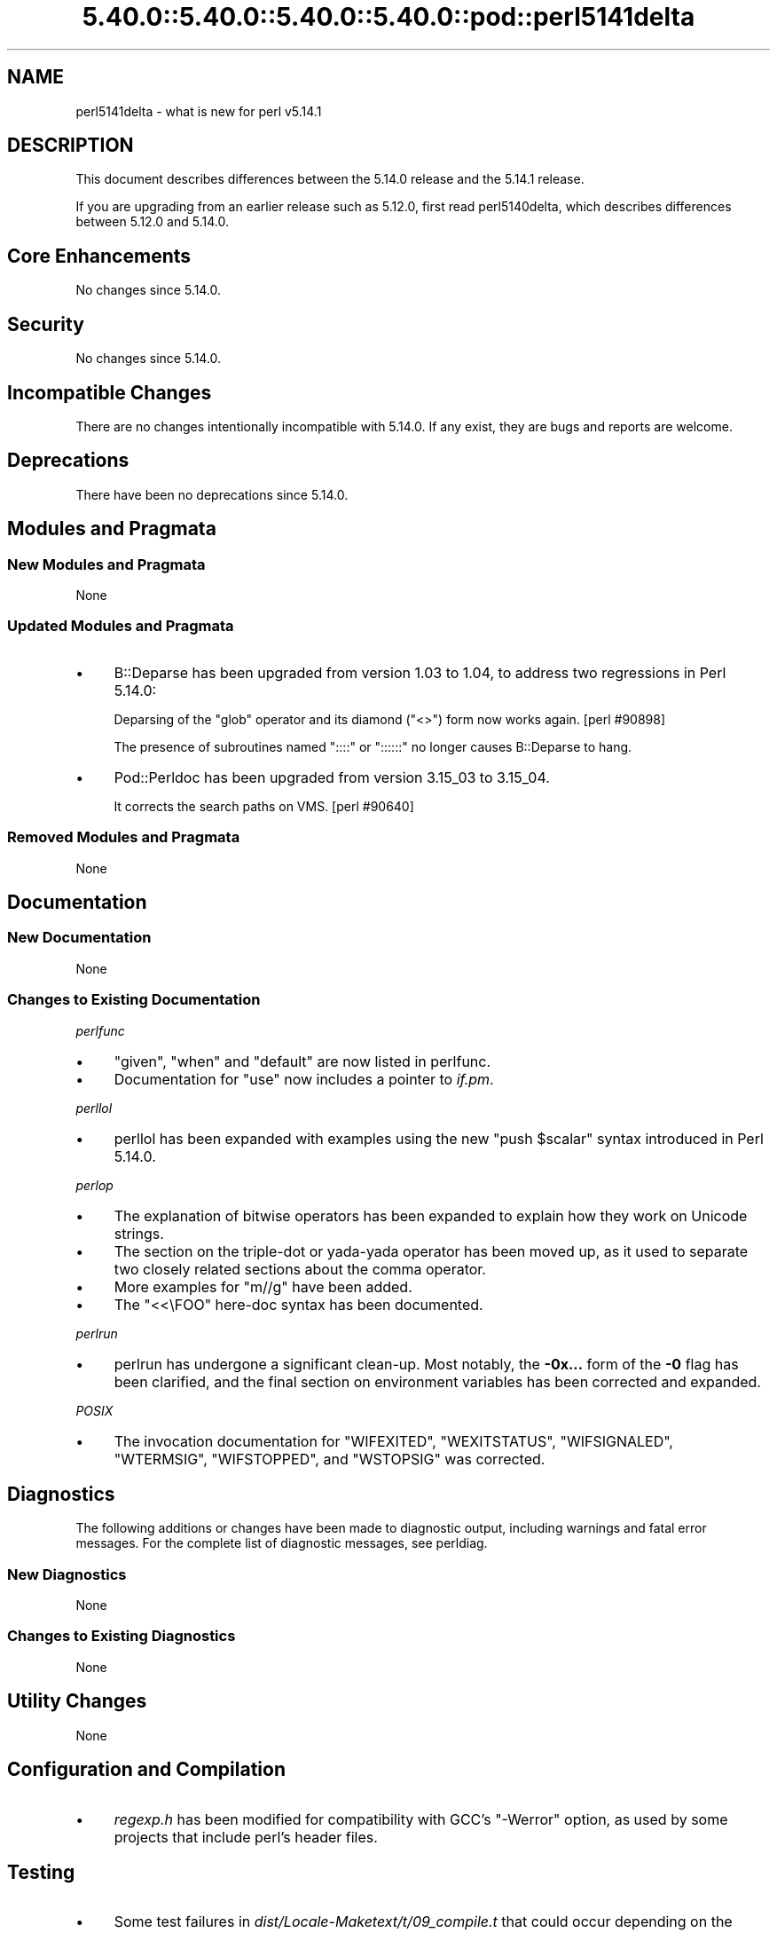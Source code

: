 .\" Automatically generated by Pod::Man 5.0102 (Pod::Simple 3.45)
.\"
.\" Standard preamble:
.\" ========================================================================
.de Sp \" Vertical space (when we can't use .PP)
.if t .sp .5v
.if n .sp
..
.de Vb \" Begin verbatim text
.ft CW
.nf
.ne \\$1
..
.de Ve \" End verbatim text
.ft R
.fi
..
.\" \*(C` and \*(C' are quotes in nroff, nothing in troff, for use with C<>.
.ie n \{\
.    ds C` ""
.    ds C' ""
'br\}
.el\{\
.    ds C`
.    ds C'
'br\}
.\"
.\" Escape single quotes in literal strings from groff's Unicode transform.
.ie \n(.g .ds Aq \(aq
.el       .ds Aq '
.\"
.\" If the F register is >0, we'll generate index entries on stderr for
.\" titles (.TH), headers (.SH), subsections (.SS), items (.Ip), and index
.\" entries marked with X<> in POD.  Of course, you'll have to process the
.\" output yourself in some meaningful fashion.
.\"
.\" Avoid warning from groff about undefined register 'F'.
.de IX
..
.nr rF 0
.if \n(.g .if rF .nr rF 1
.if (\n(rF:(\n(.g==0)) \{\
.    if \nF \{\
.        de IX
.        tm Index:\\$1\t\\n%\t"\\$2"
..
.        if !\nF==2 \{\
.            nr % 0
.            nr F 2
.        \}
.    \}
.\}
.rr rF
.\" ========================================================================
.\"
.IX Title "5.40.0::5.40.0::5.40.0::5.40.0::pod::perl5141delta 3"
.TH 5.40.0::5.40.0::5.40.0::5.40.0::pod::perl5141delta 3 2024-12-14 "perl v5.40.0" "Perl Programmers Reference Guide"
.\" For nroff, turn off justification.  Always turn off hyphenation; it makes
.\" way too many mistakes in technical documents.
.if n .ad l
.nh
.SH NAME
perl5141delta \- what is new for perl v5.14.1
.SH DESCRIPTION
.IX Header "DESCRIPTION"
This document describes differences between the 5.14.0 release and
the 5.14.1 release.
.PP
If you are upgrading from an earlier release such as 5.12.0, first read
perl5140delta, which describes differences between 5.12.0 and
5.14.0.
.SH "Core Enhancements"
.IX Header "Core Enhancements"
No changes since 5.14.0.
.SH Security
.IX Header "Security"
No changes since 5.14.0.
.SH "Incompatible Changes"
.IX Header "Incompatible Changes"
There are no changes intentionally incompatible with 5.14.0. If any
exist, they are bugs and reports are welcome.
.SH Deprecations
.IX Header "Deprecations"
There have been no deprecations since 5.14.0.
.SH "Modules and Pragmata"
.IX Header "Modules and Pragmata"
.SS "New Modules and Pragmata"
.IX Subsection "New Modules and Pragmata"
None
.SS "Updated Modules and Pragmata"
.IX Subsection "Updated Modules and Pragmata"
.IP \(bu 4
B::Deparse has been upgraded from version 1.03 to 1.04, to address two
regressions in Perl 5.14.0:
.Sp
Deparsing of the \f(CW\*(C`glob\*(C'\fR operator and its diamond (\f(CW\*(C`<>\*(C'\fR) form now
works again. [perl #90898]
.Sp
The presence of subroutines named \f(CW\*(C`::::\*(C'\fR or \f(CW\*(C`::::::\*(C'\fR no longer causes
B::Deparse to hang.
.IP \(bu 4
Pod::Perldoc has been upgraded from version 3.15_03 to 3.15_04.
.Sp
It corrects the search paths on VMS. [perl #90640]
.SS "Removed Modules and Pragmata"
.IX Subsection "Removed Modules and Pragmata"
None
.SH Documentation
.IX Header "Documentation"
.SS "New Documentation"
.IX Subsection "New Documentation"
None
.SS "Changes to Existing Documentation"
.IX Subsection "Changes to Existing Documentation"
\fIperlfunc\fR
.IX Subsection "perlfunc"
.IP \(bu 4
\&\f(CW\*(C`given\*(C'\fR, \f(CW\*(C`when\*(C'\fR and \f(CW\*(C`default\*(C'\fR are now listed in perlfunc.
.IP \(bu 4
Documentation for \f(CW\*(C`use\*(C'\fR now includes a pointer to \fIif.pm\fR.
.PP
\fIperllol\fR
.IX Subsection "perllol"
.IP \(bu 4
perllol has been expanded with examples using the new \f(CW\*(C`push $scalar\*(C'\fR
syntax introduced in Perl 5.14.0.
.PP
\fIperlop\fR
.IX Subsection "perlop"
.IP \(bu 4
The explanation of bitwise operators has been expanded to explain how they
work on Unicode strings.
.IP \(bu 4
The section on the triple-dot or yada-yada operator has been moved up, as
it used to separate two closely related sections about the comma operator.
.IP \(bu 4
More examples for \f(CW\*(C`m//g\*(C'\fR have been added.
.IP \(bu 4
The \f(CW\*(C`<<\eFOO\*(C'\fR here-doc syntax has been documented.
.PP
\fIperlrun\fR
.IX Subsection "perlrun"
.IP \(bu 4
perlrun has undergone a significant clean-up.  Most notably, the
\&\fB\-0x...\fR form of the \fB\-0\fR flag has been clarified, and the final section
on environment variables has been corrected and expanded.
.PP
\fIPOSIX\fR
.IX Subsection "POSIX"
.IP \(bu 4
The invocation documentation for \f(CW\*(C`WIFEXITED\*(C'\fR, \f(CW\*(C`WEXITSTATUS\*(C'\fR,
\&\f(CW\*(C`WIFSIGNALED\*(C'\fR, \f(CW\*(C`WTERMSIG\*(C'\fR, \f(CW\*(C`WIFSTOPPED\*(C'\fR, and \f(CW\*(C`WSTOPSIG\*(C'\fR was corrected.
.SH Diagnostics
.IX Header "Diagnostics"
The following additions or changes have been made to diagnostic output,
including warnings and fatal error messages.  For the complete list of
diagnostic messages, see perldiag.
.SS "New Diagnostics"
.IX Subsection "New Diagnostics"
None
.SS "Changes to Existing Diagnostics"
.IX Subsection "Changes to Existing Diagnostics"
None
.SH "Utility Changes"
.IX Header "Utility Changes"
None
.SH "Configuration and Compilation"
.IX Header "Configuration and Compilation"
.IP \(bu 4
\&\fIregexp.h\fR has been modified for compatibility with GCC's \f(CW\*(C`\-Werror\*(C'\fR
option, as used by some projects that include perl's header files.
.SH Testing
.IX Header "Testing"
.IP \(bu 4
Some test failures in \fIdist/Locale\-Maketext/t/09_compile.t\fR that could
occur depending on the environment have been fixed. [perl #89896]
.IP \(bu 4
A watchdog timer for \fIt/re/re.t\fR was lengthened to accommodate SH\-4 systems
which were unable to complete the tests before the previous timer ran out.
.SH "Platform Support"
.IX Header "Platform Support"
.SS "New Platforms"
.IX Subsection "New Platforms"
None
.SS "Discontinued Platforms"
.IX Subsection "Discontinued Platforms"
None
.SS "Platform-Specific Notes"
.IX Subsection "Platform-Specific Notes"
\fISolaris\fR
.IX Subsection "Solaris"
.IP \(bu 4
Documentation listing the Solaris packages required to build Perl on
Solaris 9 and Solaris 10 has been corrected.
.PP
\fIMac OS X\fR
.IX Subsection "Mac OS X"
.IP \(bu 4
The \fIlib/locale.t\fR test script has been updated to work on the upcoming
Lion release.
.IP \(bu 4
Mac OS X specific compilation instructions have been clarified.
.PP
\fIUbuntu Linux\fR
.IX Subsection "Ubuntu Linux"
.IP \(bu 4
The ODBM_File installation process has been updated with the new library
paths on Ubuntu natty.
.SH "Internal Changes"
.IX Header "Internal Changes"
.IP \(bu 4
The compiled representation of formats is now stored via the mg_ptr of
their PERL_MAGIC_fm. Previously it was stored in the string buffer,
beyond \fBSvLEN()\fR, the regular end of the string. \fBSvCOMPILED()\fR and
SvCOMPILED_{on,off}() now exist solely for compatibility for XS code.
The first is always 0, the other two now no-ops.
.SH "Bug Fixes"
.IX Header "Bug Fixes"
.IP \(bu 4
A bug has been fixed that would cause a "Use of freed value in iteration"
error if the next two hash elements that would be iterated over are
deleted. [perl #85026]
.IP \(bu 4
Passing the same constant subroutine to both \f(CW\*(C`index\*(C'\fR and \f(CW\*(C`formline\*(C'\fR no
longer causes one or the other to fail. [perl #89218]
.IP \(bu 4
5.14.0 introduced some memory leaks in regular expression character
classes such as \f(CW\*(C`[\ew\es]\*(C'\fR, which have now been fixed.
.IP \(bu 4
An edge case in regular expression matching could potentially loop.
This happened only under \f(CW\*(C`/i\*(C'\fR in bracketed character classes that have
characters with multi-character folds, and the target string to match
against includes the first portion of the fold, followed by another
character that has a multi-character fold that begins with the remaining
portion of the fold, plus some more.
.Sp
.Vb 1
\& "s\eN{U+DF}" =~ /[\ex{DF}foo]/i
.Ve
.Sp
is one such case.  \f(CW\*(C`\exDF\*(C'\fR folds to \f(CW"ss"\fR.
.IP \(bu 4
Several Unicode case-folding bugs have been fixed.
.IP \(bu 4
The new (in 5.14.0) regular expression modifier \f(CW\*(C`/a\*(C'\fR when repeated like
\&\f(CW\*(C`/aa\*(C'\fR forbids the characters outside the ASCII range that match
characters inside that range from matching under \f(CW\*(C`/i\*(C'\fR.  This did not
work under some circumstances, all involving alternation, such as:
.Sp
.Vb 1
\& "\eN{KELVIN SIGN}" =~ /k|foo/iaa;
.Ve
.Sp
succeeded inappropriately.  This is now fixed.
.IP \(bu 4
Fixed a case where it was possible that a freed buffer may have been read
from when parsing a here document.
.SH Acknowledgements
.IX Header "Acknowledgements"
Perl 5.14.1 represents approximately four weeks of development since
Perl 5.14.0 and contains approximately 3500 lines of changes
across 38 files from 17 authors.
.PP
Perl continues to flourish into its third decade thanks to a vibrant
community of users and developers.  The following people are known to
have contributed the improvements that became Perl 5.14.1:
.PP
Bo Lindbergh, Claudio Ramirez, Craig A. Berry, David Leadbeater, Father
Chrysostomos, Jesse Vincent, Jim Cromie, Justin Case, Karl Williamson,
Leo Lapworth, Nicholas Clark, Nobuhiro Iwamatsu, smash, Tom Christiansen,
Ton Hospel, Vladimir Timofeev, and Zsb\[u00C3]\[u00A1]n Ambrus.
.SH "Reporting Bugs"
.IX Header "Reporting Bugs"
If you find what you think is a bug, you might check the articles
recently posted to the comp.lang.perl.misc newsgroup and the perl
bug database at http://rt.perl.org/perlbug/ .  There may also be
information at http://www.perl.org/ , the Perl Home Page.
.PP
If you believe you have an unreported bug, please run the perlbug
program included with your release.  Be sure to trim your bug down
to a tiny but sufficient test case.  Your bug report, along with the
output of \f(CW\*(C`perl \-V\*(C'\fR, will be sent off to perlbug@perl.org to be
analysed by the Perl porting team.
.PP
If the bug you are reporting has security implications, which make it
inappropriate to send to a publicly archived mailing list, then please send
it to perl5\-security\-report@perl.org. This points to a closed subscription
unarchived mailing list, which includes all the core committers, who be able
to help assess the impact of issues, figure out a resolution, and help
co-ordinate the release of patches to mitigate or fix the problem across all
platforms on which Perl is supported. Please only use this address for
security issues in the Perl core, not for modules independently
distributed on CPAN.
.SH "SEE ALSO"
.IX Header "SEE ALSO"
The \fIChanges\fR file for an explanation of how to view exhaustive details
on what changed.
.PP
The \fIINSTALL\fR file for how to build Perl.
.PP
The \fIREADME\fR file for general stuff.
.PP
The \fIArtistic\fR and \fICopying\fR files for copyright information.
.SH "POD ERRORS"
.IX Header "POD ERRORS"
Hey! \fBThe above document had some coding errors, which are explained below:\fR
.IP "Around line 1:" 4
.IX Item "Around line 1:"
This document probably does not appear as it should, because its "=encoding utf8" line calls for an unsupported encoding.  [Pod::Simple::TranscodeDumb v3.45's supported encodings are: ascii ascii-ctrl cp1252 iso\-8859\-1 latin\-1 latin1 null]
.Sp
Couldn't do =encoding utf8: This document probably does not appear as it should, because its "=encoding utf8" line calls for an unsupported encoding.  [Pod::Simple::TranscodeDumb v3.45's supported encodings are: ascii ascii-ctrl cp1252 iso\-8859\-1 latin\-1 latin1 null]
